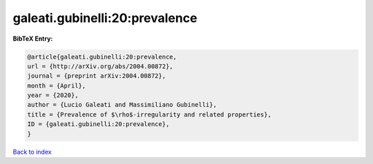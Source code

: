 galeati.gubinelli:20:prevalence
===============================

.. :cite:t:`galeati.gubinelli:20:prevalence`

.. bibliography:: ../../All.bib

**BibTeX Entry:**

.. code-block:: bibtex

   @article{galeati.gubinelli:20:prevalence,
   url = {http://arXiv.org/abs/2004.00872},
   journal = {preprint arXiv:2004.00872},
   month = {April},
   year = {2020},
   author = {Lucio Galeati and Massimiliano Gubinelli},
   title = {Prevalence of $\rho$-irregularity and related properties},
   ID = {galeati.gubinelli:20:prevalence},
   }

`Back to index <../index>`_
